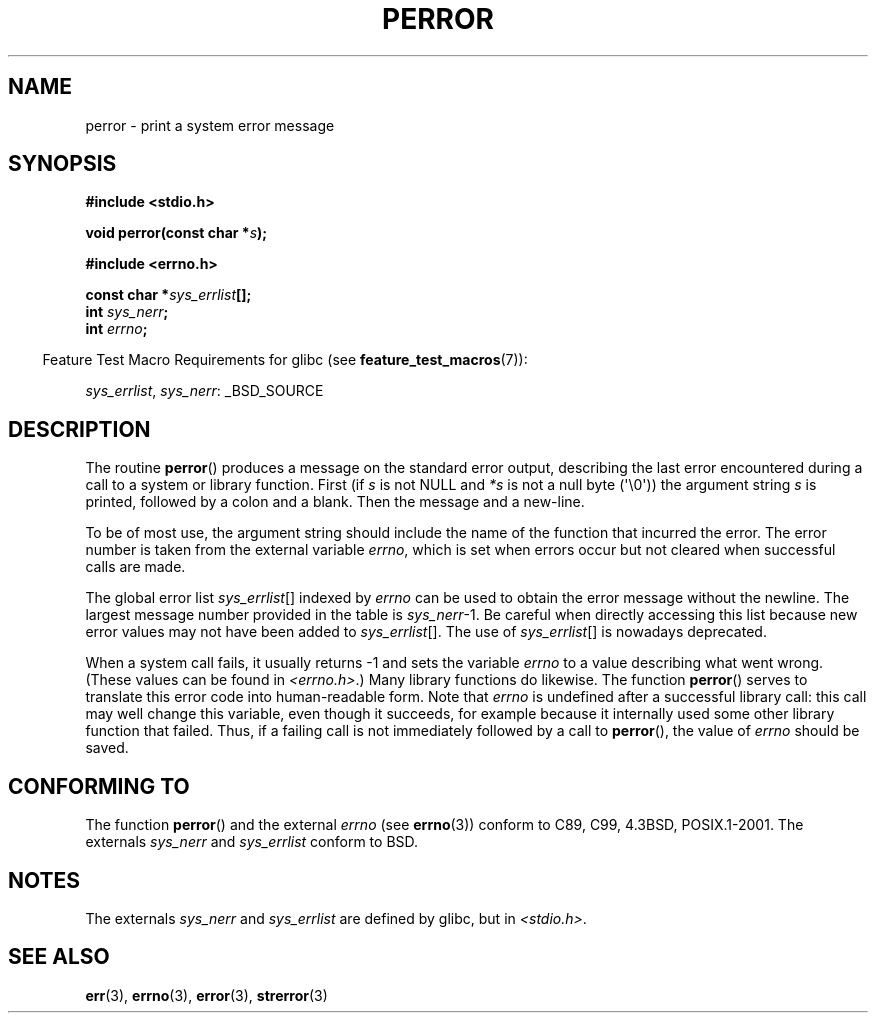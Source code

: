 .\" Copyright (c) 1994 Michael Haardt (michael@moria.de), 1994-06-04
.\" Copyright (c) 1995 Michael Haardt
.\"      (michael@cantor.informatik.rwth-aachen.de), 1995-03-16
.\" Copyright (c) 1996 Andries Brouwer (aeb@cwi.nl), 1996-01-13
.\"
.\" %%%LICENSE_START(GPLv2+_doc_full)
.\" This is free documentation; you can redistribute it and/or
.\" modify it under the terms of the GNU General Public License as
.\" published by the Free Software Foundation; either version 2 of
.\" the License, or (at your option) any later version.
.\"
.\" The GNU General Public License's references to "object code"
.\" and "executables" are to be interpreted as the output of any
.\" document formatting or typesetting system, including
.\" intermediate and printed output.
.\"
.\" This manual is distributed in the hope that it will be useful,
.\" but WITHOUT ANY WARRANTY; without even the implied warranty of
.\" MERCHANTABILITY or FITNESS FOR A PARTICULAR PURPOSE.  See the
.\" GNU General Public License for more details.
.\"
.\" You should have received a copy of the GNU General Public
.\" License along with this manual; if not, see
.\" <http://www.gnu.org/licenses/>.
.\" %%%LICENSE_END
.\"
.\" 1996-01-13 aeb: merged in some text contributed by Melvin Smith
.\"   (msmith@falcon.mercer.peachnet.edu) and various other changes.
.\" Modified 1996-05-16 by Martin Schulze (joey@infodrom.north.de)
.\"
.TH PERROR 3 2012-04-17 "" "Linux Programmer's Manual"
.SH NAME
perror \- print a system error message
.SH SYNOPSIS
.B #include <stdio.h>
.sp
.BI "void perror(const char *" s );
.sp
.B #include <errno.h>
.sp
.BI "const char *" sys_errlist [];
.br
.BI "int " sys_nerr ;
.br
.BI "int " errno ;
.sp
.in -4n
Feature Test Macro Requirements for glibc (see
.BR feature_test_macros (7)):
.in
.sp
.IR sys_errlist ,
.IR sys_nerr :
_BSD_SOURCE
.SH DESCRIPTION
The routine
.BR perror ()
produces a message on the standard error output, describing the last
error encountered during a call to a system or library function.
First (if
.I s
is not NULL and
.I *s
is not a null byte (\(aq\\0\(aq)) the argument string
.I s
is printed, followed by a colon and a blank.
Then the message and a new-line.

To be of most use, the argument string should include the name
of the function that incurred the error.
The error number is taken from
the external variable
.IR errno ,
which is set when errors occur but not
cleared when successful calls are made.

The global error list
.IR sys_errlist "[]"
indexed by
.I errno
can be used to obtain the error message without the newline.
The largest message number provided in the table is
.IR sys_nerr "\-1."
Be careful when directly accessing this list because new error values
may not have been added to
.IR sys_errlist "[]."
The use of
.IR sys_errlist "[]"
is nowadays deprecated.

When a system call fails, it usually returns \-1 and sets the
variable
.I errno
to a value describing what went wrong.
(These values can be found in
.IR <errno.h> .)
Many library functions do likewise.
The function
.BR perror ()
serves to translate this error code into human-readable form.
Note that
.I errno
is undefined after a successful library call:
this call may well change this variable, even though it succeeds,
for example because it internally used some other library function that failed.
Thus, if a failing call is not immediately followed by a call to
.BR perror (),
the value of
.I errno
should be saved.
.SH CONFORMING TO
The function
.BR perror ()
and the external
.I errno
(see
.BR errno (3))
conform to C89, C99, 4.3BSD, POSIX.1-2001.
The externals
.I sys_nerr
and
.I sys_errlist
conform to BSD.
.SH NOTES
The externals
.I sys_nerr
and
.I sys_errlist
are defined by glibc, but in
.IR <stdio.h> .
.\" and only when _BSD_SOURCE is defined.
.\" When
.\" .B _GNU_SOURCE
.\" is defined, the symbols
.\" .I _sys_nerr
.\" and
.\" .I _sys_errlist
.\" are provided.
.SH SEE ALSO
.BR err (3),
.BR errno (3),
.BR error (3),
.BR strerror (3)
